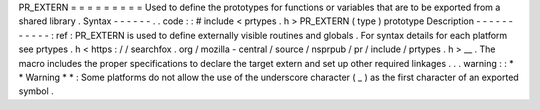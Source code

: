 PR_EXTERN
=
=
=
=
=
=
=
=
=
Used
to
define
the
prototypes
for
functions
or
variables
that
are
to
be
exported
from
a
shared
library
.
Syntax
-
-
-
-
-
-
.
.
code
:
:
#
include
<
prtypes
.
h
>
PR_EXTERN
(
type
)
prototype
Description
-
-
-
-
-
-
-
-
-
-
-
:
ref
:
PR_EXTERN
is
used
to
define
externally
visible
routines
and
globals
.
For
syntax
details
for
each
platform
see
prtypes
.
h
<
https
:
/
/
searchfox
.
org
/
mozilla
-
central
/
source
/
nsprpub
/
pr
/
include
/
prtypes
.
h
>
__
.
The
macro
includes
the
proper
specifications
to
declare
the
target
extern
and
set
up
other
required
linkages
.
.
.
warning
:
:
*
*
Warning
*
*
:
Some
platforms
do
not
allow
the
use
of
the
underscore
character
(
_
)
as
the
first
character
of
an
exported
symbol
.
